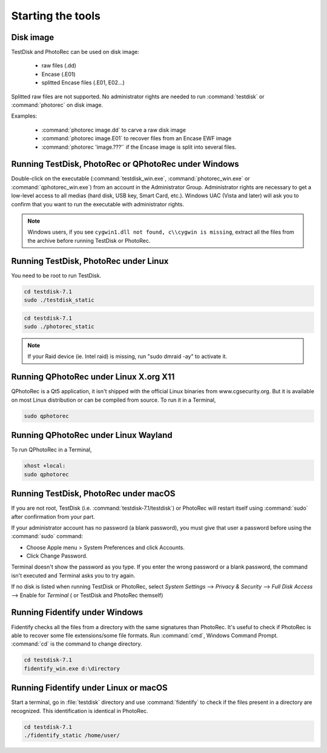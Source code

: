 Starting the tools
==================


Disk image
**********

TestDisk and PhotoRec can be used on disk image:

 * raw files (.dd)
 * Encase (.E01)
 * splitted Encase files (.E01, E02...)

Splitted raw files are not supported.
No administrator rights are needed to run :command:`testdisk` or :command:`photorec` on disk image.

Examples:

 * :command:`photorec image.dd` to carve a raw disk image
 * :command:`photorec image.E01` to recover files from an Encase EWF image
 * :command:`photorec 'image.???'` if the Encase image is split into several files.

.. _running_testdisk_win:

Running TestDisk, PhotoRec or QPhotoRec under Windows
*****************************************************

Double-click on the executable (:command:`testdisk_win.exe`, :command:`photorec_win.exe` or :command:`qphotorec_win.exe`) from an account in the Administrator Group.
Administrator rights are necessary to get a low-level access to all medias (hard disk, USB key, Smart Card, etc.).
Windows UAC (Vista and later) will ask you to confirm that you want to run the executable with administrator rights.

.. note:: Windows users, if you see ``cygwin1.dll not found, c\\cygwin is missing``, extract all the files from the archive before running TestDisk or PhotoRec. 

.. _running_testdisk_linux:

Running TestDisk, PhotoRec under Linux
**************************************

You need to be root to run TestDisk.

.. code-block:: none

   cd testdisk-7.1
   sudo ./testdisk_static


.. code-block:: none

   cd testdisk-7.1
   sudo ./photorec_static

.. note:: If your Raid device (ie. Intel raid) is missing, run "sudo dmraid -ay" to activate it.

Running QPhotoRec under Linux X.org X11
***************************************

QPhotoRec is a Qt5 application, it isn't shipped with the official Linux binaries
from www.cgsecurity.org. But it is available on most Linux distribution or can be compiled from source.
To run it in a Terminal,

.. code-block:: none

   sudo qphotorec

Running QPhotoRec under Linux Wayland
*************************************

To run QPhotoRec in a Terminal,

.. code-block:: none

   xhost +local: 
   sudo qphotorec

.. _running_testdisk_macos:

Running TestDisk, PhotoRec under macOS
**************************************

If you are not root, TestDisk (i.e. :command:`testdisk-7.1/testdisk`) or PhotoRec will restart itself using :command:`sudo` after confirmation from your part.

If your administrator account has no password (a blank password), you must give that user a password before using the :command:`sudo` command:

- Choose Apple menu > System Preferences and click Accounts.
- Click Change Password.

Terminal doesn't show the password as you type. If you enter the wrong password or a blank password, the command isn't executed and Terminal asks you to try again.

If no disk is listed when running TestDisk or PhotoRec, select `System Settings` --> `Privacy & Security` --> `Full Disk Access` --> Enable for `Terminal` ( or TestDisk and PhotoRec themself)

.. _running_fidentify_win:

Running Fidentify under Windows
*******************************

Fidentify checks all the files from a directory with the same signatures than PhotoRec. It's useful to check if PhotoRec is able to recover some file extensions/some file formats.
Run :command:`cmd`, Windows Command Prompt. :command:`cd` is the command to change directory.

.. code-block:: none

   cd testdisk-7.1
   fidentify_win.exe d:\directory

.. _running_fidentify_linux:

Running Fidentify under Linux or macOS
**************************************

Start a terminal, go in :file:`testdisk` directory and use :command:`fidentify` to check if the files present in a directory are recognized. This identification is identical in PhotoRec.

.. code-block:: none

   cd testdisk-7.1
   ./fidentify_static /home/user/


